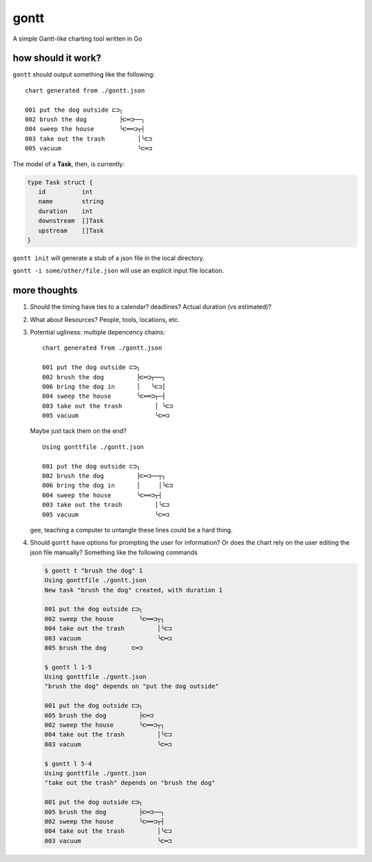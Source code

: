 *****
gontt
*****

A simple Gantt-like charting tool written in Go

how should it work?
===================

``gontt`` should output something like the following:

::

   chart generated from ./gontt.json

   001 put the dog outside ⊏⊐╮
   002 brush the dog         ├⊏═⊐──╮
   004 sweep the house       ╰⊏══⊐┬┤
   003 take out the trash         │╰⊏⊐
   005 vacuum                     ╰⊏═⊐

The model of a **Task**, then, is currently:

.. code-block:: go

   type Task struct {
      id          int
      name        string
      duration    int
      downstream  []Task
      upstream    []Task
   }

``gontt init`` will generate a stub of a json file in the local directory.

``gontt -i some/other/file.json`` will use an explicit input file location.

more thoughts
=============

1. Should the timing have ties to a calendar? deadlines? Actual duration (vs estimated)?

2. What about Resources? People, tools, locations, etc.

3. Potential ugliness: multiple depencency chains:

   ::

      chart generated from ./gontt.json

      001 put the dog outside ⊏⊐╮
      002 brush the dog         ├⊏═⊐┬──╮
      006 bring the dog in      │   ╰⊏⊐│
      004 sweep the house       ╰⊏══⊐┬─┤
      003 take out the trash         │ ╰⊏⊐
      005 vacuum                     ╰⊏═⊐

   Maybe just tack them on the end?

   ::

      Using gonttfile ./gontt.json

      001 put the dog outside ⊏⊐╮
      002 brush the dog         ├⊏═⊐──┬╮
      006 bring the dog in      │     │╰⊏⊐
      004 sweep the house       ╰⊏══⊐┬┤
      003 take out the trash         │╰⊏⊐
      005 vacuum                     ╰⊏═⊐

   gee, teaching a computer to untangle these lines could be a hard thing.

4. Should ``gontt`` have options for prompting the user for information? Or does the chart rely on the user editing the json file manually? Something like the following commands

   .. code-block:: console

      $ gontt t "brush the dog" 1
      Using gonttfile ./gontt.json
      New task "brush the dog" created, with duration 1

      001 put the dog outside ⊏⊐╮
      002 sweep the house       ╰⊏══⊐┬╮
      004 take out the trash         │╰⊏⊐
      003 vacuum                     ╰⊏═⊐
      005 brush the dog       ⊏═⊐

      $ gontt l 1-5
      Using gonttfile ./gontt.json
      "brush the dog" depends on "put the dog outside"

      001 put the dog outside ⊏⊐╮
      005 brush the dog         ├⊏═⊐
      002 sweep the house       ╰⊏══⊐┬╮
      004 take out the trash         │╰⊏⊐
      003 vacuum                     ╰⊏═⊐

      $ gontt l 5-4
      Using gonttfile ./gontt.json
      "take out the trash" depends on "brush the dog"

      001 put the dog outside ⊏⊐╮
      005 brush the dog         ├⊏═⊐──╮
      002 sweep the house       ╰⊏══⊐┬┤
      004 take out the trash         │╰⊏⊐
      003 vacuum                     ╰⊏═⊐

